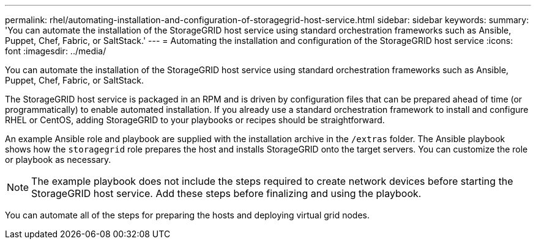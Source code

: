 ---
permalink: rhel/automating-installation-and-configuration-of-storagegrid-host-service.html
sidebar: sidebar
keywords:
summary: 'You can automate the installation of the StorageGRID host service using standard orchestration frameworks such as Ansible, Puppet, Chef, Fabric, or SaltStack.'
---
= Automating the installation and configuration of the StorageGRID host service
:icons: font
:imagesdir: ../media/

[.lead]
You can automate the installation of the StorageGRID host service using standard orchestration frameworks such as Ansible, Puppet, Chef, Fabric, or SaltStack.

The StorageGRID host service is packaged in an RPM and is driven by configuration files that can be prepared ahead of time (or programmatically) to enable automated installation. If you already use a standard orchestration framework to install and configure RHEL or CentOS, adding StorageGRID to your playbooks or recipes should be straightforward.

An example Ansible role and playbook are supplied with the installation archive in the `/extras` folder. The Ansible playbook shows how the `storagegrid` role prepares the host and installs StorageGRID onto the target servers. You can customize the role or playbook as necessary.

NOTE: The example playbook does not include the steps required to create network devices before starting the StorageGRID host service. Add these steps before finalizing and using the playbook.

You can automate all of the steps for preparing the hosts and deploying virtual grid nodes.
